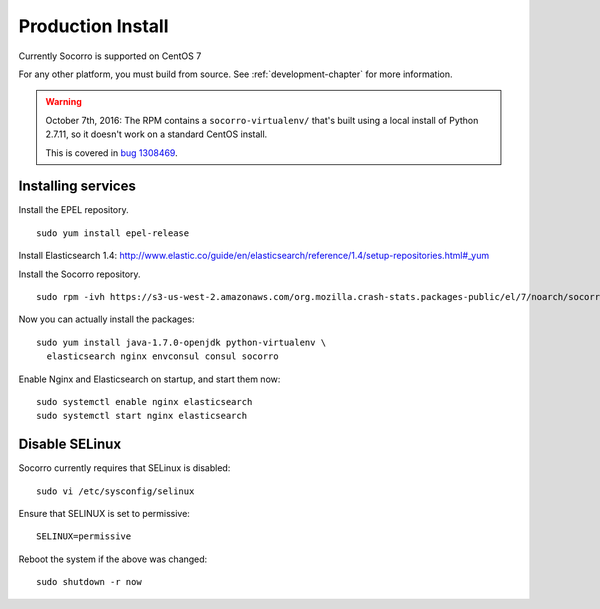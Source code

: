 .. index:: production-install

.. _production_install-chapter:

Production Install
==================

Currently Socorro is supported on CentOS 7

For any other platform, you must build from source. See
:ref:`development-chapter` for more information.

.. WARNING::

   October 7th, 2016: The RPM contains a ``socorro-virtualenv/`` that's built
   using a local install of Python 2.7.11, so it doesn't work on a standard
   CentOS install.

   This is covered in `bug 1308469
   <https://bugzilla.mozilla.org/show_bug.cgi?id=1308469>`_.


Installing services
-------------------

Install the EPEL repository.
::
  sudo yum install epel-release

Install Elasticsearch 1.4:
http://www.elastic.co/guide/en/elasticsearch/reference/1.4/setup-repositories.html#_yum

Install the Socorro repository.
::
  sudo rpm -ivh https://s3-us-west-2.amazonaws.com/org.mozilla.crash-stats.packages-public/el/7/noarch/socorro-public-repo-1-1.el7.centos.noarch.rpm

Now you can actually install the packages:
::
  sudo yum install java-1.7.0-openjdk python-virtualenv \
    elasticsearch nginx envconsul consul socorro

Enable Nginx and Elasticsearch on startup, and start them now:
::
  sudo systemctl enable nginx elasticsearch
  sudo systemctl start nginx elasticsearch

Disable SELinux
---------------

Socorro currently requires that SELinux is disabled:
::
  sudo vi /etc/sysconfig/selinux

Ensure that SELINUX is set to permissive:
::
  SELINUX=permissive

Reboot the system if the above was changed:
::
  sudo shutdown -r now
